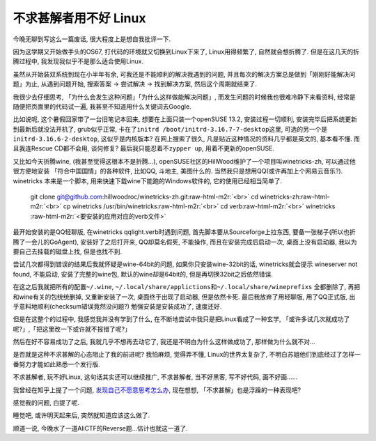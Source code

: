 

========================================
 不求甚解者用不好 Linux
========================================

.. post:: 2015-03-27
   :tags: 瞎扯
   :author: LA
   :language: zh

今晚无聊到写这么一篇废话, 很大程度上是想自我批评一下.

因为这学期又开始做手头的OS67, 打代码的环境就又切换到Linux下来了, Linux用得频繁了,
自然就会想折腾了. 但是在这几天的折腾过程中, 我发现我似乎不是那么适合使用Linux.

虽然从开始装双系统到现在小半年有余, 可我还是不能顺利的解决我遇到的问题,
并且每次的解决方案总是做到「刚刚好能解决问题」为止, 从遇到问题开始,
搜索答案 -> 尝试解决 -> 找到解决方案, 然后这个周期就结束了.

我很少去仔细思考, 「为什么会发生这种问题」「为什么这样做能解决问题」,
而发生问题的时候我也很难冷静下来看资料, 经常是随便把页面里的代码试一遍,
我甚至不知道用什么关键词去Google.

比如说呢, 这个暑假回家带了一台旧笔记本回来, 想要在上面只装一个openSUSE 13.2,
安装过程一切顺利, 安装完毕后把系统更新到最新后就没法开机了, grub似乎正常,
卡在了\ ``initrd /boot/initrd-3.16.7-7-desktop``\ 这里, 可选的另一个是\ ``initrd-3.16.6-2-desktop``\ ,
这似乎是内核版本? 在网上搜索了很久, 凡是贴近这种情况的资料几乎都是英文的,
基本看不懂. 而且我连Rescue CD都不会用, 谈何修复?  最后我只能忍着不\ ``zypper up``\ ,
用着不更新的openSUSE.

又比如今天折腾wine, (我甚至觉得这根本不是折腾...),
openSUSE社区的HillWood维护了一个项目叫winetricks-zh, 可以通过他很方便地安装
「符合中国国情」的各种软件, 比如QQ, 斗地主, 美图什么的.
当然我只是想用QQ(或许再加上个网易云音乐?). winetricks 本来是一个脚本,
用来快速下载wine下能跑的Windows软件的, 它的使用已经相当简单了.

..

   git clone git@github.com:hillwoodroc/winetricks-zh.git\ :raw-html-m2r:`<br>`
   cd winetricks-zh\ :raw-html-m2r:`<br>`
   cp winetricks /usr/bin/winetricks\ :raw-html-m2r:`<br>`
   cd verb\ :raw-html-m2r:`<br>`
   winetricks :raw-html-m2r:`<要安装的应用对应的verb文件>`


最开始安装的是QQ轻聊版, 在winetricks qqlight.verb时遇到问题, 首先脚本要从Sourceforge上拉东西,
要备一张梯子(所以也折腾了一会儿的GoAgent), 安装好了之后打开来, QQ却莫名假死,
不能操作, 而且在安装完成后启动一次, 桌面上没有启动器, 我以为要自己去挂载的磁盘上找,
但是也找不到.

尝试几次都得到错误的结果后我就怀疑是wine-64bit的问题, 如果你只安装wine-32bit的话,
winetricks就会提示 wineserver not found, 不能启动, 安装了完整的wine包,
默认的wine却是64bit的, 但是再切换32bit之后依然错误.

在这之后我就把所有的配置\ ``~/.wine``\ , ``~/.local/share/applictions``\ 和\ ``~/.local/share/wineprefixs``
全都删除了, 再把和wine有关的包统统删掉, 又重新安装了一次, 桌面终于出现了启动器,
但是依然卡死.  最后我放弃了用轻聊版, 用了QQ正式版, 出乎意料地顺利(checksum错误竟然没问题?)
勉强安装是安装成功了, 速度还好.

但是在这整个的过程中, 我感觉我并没有学到了什么, 在不断地尝试中我只是把Linux看成了一种玄学,
「或许多试几次就成功了呢?」,「把这里改一下或许就不报错了呢?」

然后在好不容易成功了之后, 我就几乎不想再去动它了, 我还是不明白为什么这样做成功了,
那样做为什么就不对...

是否就是这种不求甚解的心态阻止了我的前进呢? 我怕麻烦, 觉得弄不懂, Linux的世界太复杂了,
不明白苏姐他们到底经过了怎样一番努力才能如此熟悉一个发行版.

不求甚解者, 玩不好Linux, 这句话其实还可以继续推广,
不求甚解者, 当不好黑客, 写不好代码, 画不好画......

我曾经在知乎上提了一个问题, `发现自己不愿意思考怎么办 <http://www.zhihu.com/question/26956394>`_\ ,
现在想想, 「不求甚解」也是浮躁的一种表现吧?

感觉我的问题, 白提了呢.

睡觉吧, 或许明天起来后, 突然就知道应该这么做了.

顺道一说, 今晚水了一道AliCTF的Reverse题...估计也就这一道了.
